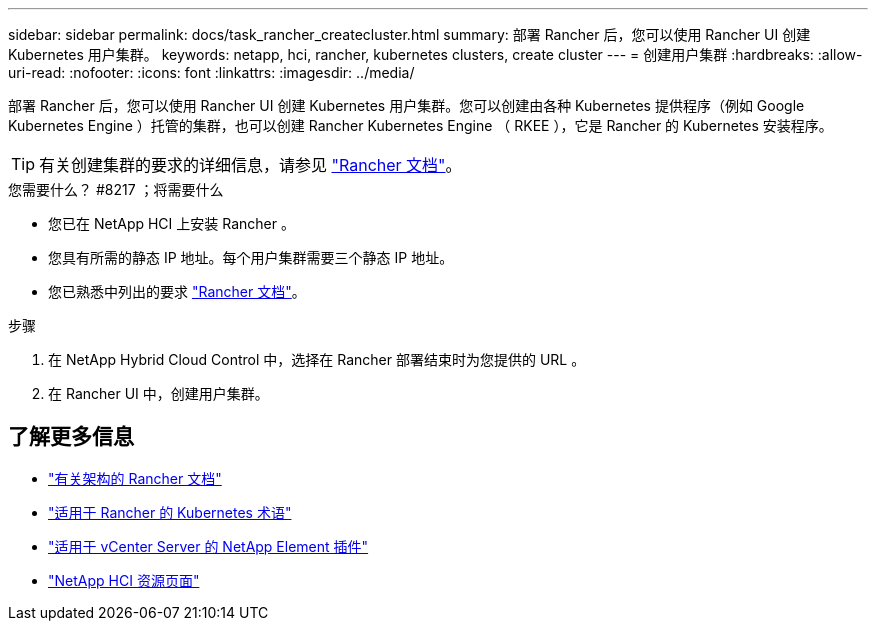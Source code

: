 ---
sidebar: sidebar 
permalink: docs/task_rancher_createcluster.html 
summary: 部署 Rancher 后，您可以使用 Rancher UI 创建 Kubernetes 用户集群。 
keywords: netapp, hci, rancher, kubernetes clusters, create cluster 
---
= 创建用户集群
:hardbreaks:
:allow-uri-read: 
:nofooter: 
:icons: font
:linkattrs: 
:imagesdir: ../media/


[role="lead"]
部署 Rancher 后，您可以使用 Rancher UI 创建 Kubernetes 用户集群。您可以创建由各种 Kubernetes 提供程序（例如 Google Kubernetes Engine ）托管的集群，也可以创建 Rancher Kubernetes Engine （ RKEE ），它是 Rancher 的 Kubernetes 安装程序。


TIP: 有关创建集群的要求的详细信息，请参见 https://rancher.com/docs/rancher/v2.x/en/cluster-provisioning/["Rancher 文档"^]。

.您需要什么？ #8217 ；将需要什么
* 您已在 NetApp HCI 上安装 Rancher 。
* 您具有所需的静态 IP 地址。每个用户集群需要三个静态 IP 地址。
* 您已熟悉中列出的要求 https://rancher.com/docs/rancher/v2.x/en/cluster-provisioning/["Rancher 文档"^]。


.步骤
. 在 NetApp Hybrid Cloud Control 中，选择在 Rancher 部署结束时为您提供的 URL 。
. 在 Rancher UI 中，创建用户集群。


[discrete]
== 了解更多信息

* https://rancher.com/docs/rancher/v2.x/en/overview/architecture/["有关架构的 Rancher 文档"^]
* https://rancher.com/docs/rancher/v2.x/en/overview/concepts/["适用于 Rancher 的 Kubernetes 术语"^]
* https://docs.netapp.com/us-en/vcp/index.html["适用于 vCenter Server 的 NetApp Element 插件"^]
* https://www.netapp.com/us/documentation/hci.aspx["NetApp HCI 资源页面"^]

